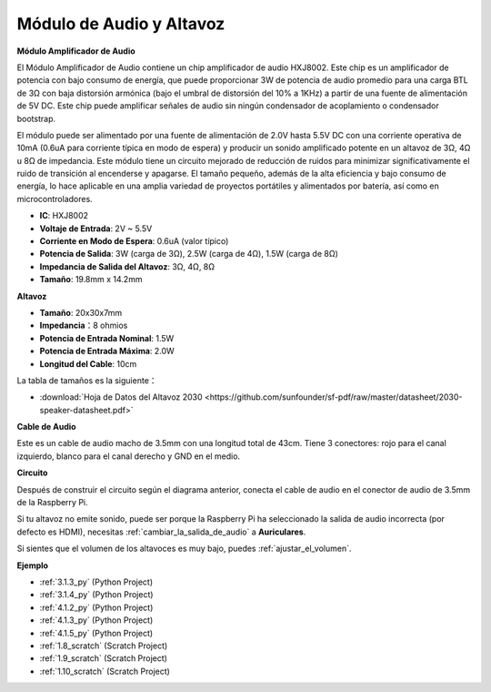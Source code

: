 .. nota::

    ¡Hola! Bienvenido a la comunidad de entusiastas de SunFounder Raspberry Pi, Arduino y ESP32 en Facebook. Sumérgete en el mundo de Raspberry Pi, Arduino y ESP32 con otros entusiastas.

    **¿Por qué unirse?**

    - **Soporte experto**: Resuelve problemas post-venta y desafíos técnicos con la ayuda de nuestra comunidad y equipo.
    - **Aprender y compartir**: Intercambia consejos y tutoriales para mejorar tus habilidades.
    - **Avances exclusivos**: Obtén acceso anticipado a nuevos anuncios de productos y adelantos.
    - **Descuentos especiales**: Disfruta de descuentos exclusivos en nuestros productos más nuevos.
    - **Promociones y sorteos festivos**: Participa en sorteos y promociones festivas.

    👉 ¿Listo para explorar y crear con nosotros? Haz clic en [|link_sf_facebook|] y únete hoy mismo!

.. _cpn_audio_speaker:

Módulo de Audio y Altavoz
==============================

**Módulo Amplificador de Audio**

.. image:: img/audio_module.jpg
    :width: 500
    :align: center

El Módulo Amplificador de Audio contiene un chip amplificador de audio HXJ8002. Este chip es un amplificador de potencia con bajo consumo de energía, que puede proporcionar 3W de potencia de audio promedio para una carga BTL de 3Ω con baja distorsión armónica (bajo el umbral de distorsión del 10% a 1KHz) a partir de una fuente de alimentación de 5V DC. Este chip puede amplificar señales de audio sin ningún condensador de acoplamiento o condensador bootstrap.

El módulo puede ser alimentado por una fuente de alimentación de 2.0V hasta 5.5V DC con una corriente operativa de 10mA (0.6uA para corriente típica en modo de espera) y producir un sonido amplificado potente en un altavoz de 3Ω, 4Ω u 8Ω de impedancia. Este módulo tiene un circuito mejorado de reducción de ruidos para minimizar significativamente el ruido de transición al encenderse y apagarse. El tamaño pequeño, además de la alta eficiencia y bajo consumo de energía, lo hace aplicable en una amplia variedad de proyectos portátiles y alimentados por batería, así como en microcontroladores.

* **IC**: HXJ8002
* **Voltaje de Entrada**: 2V ~ 5.5V
* **Corriente en Modo de Espera**: 0.6uA (valor típico)
* **Potencia de Salida**: 3W (carga de 3Ω), 2.5W (carga de 4Ω), 1.5W (carga de 8Ω)
* **Impedancia de Salida del Altavoz**: 3Ω, 4Ω, 8Ω
* **Tamaño**: 19.8mm x 14.2mm

**Altavoz**

.. image:: img/speaker_pic.png
    :width: 300
    :align: center

* **Tamaño**: 20x30x7mm
* **Impedancia**：8 ohmios
* **Potencia de Entrada Nominal**: 1.5W 
* **Potencia de Entrada Máxima**: 2.0W
* **Longitud del Cable**: 10cm

.. image:: img/2030_speaker.png

La tabla de tamaños es la siguiente：

* :download:`Hoja de Datos del Altavoz 2030 <https://github.com/sunfounder/sf-pdf/raw/master/datasheet/2030-speaker-datasheet.pdf>`

**Cable de Audio**

.. image:: img/audio_cable_pic2.png
    :width: 500
    :align: center

Este es un cable de audio macho de 3.5mm con una longitud total de 43cm. Tiene 3 conectores: rojo para el canal izquierdo, blanco para el canal derecho y GND en el medio.

**Circuito**

.. image:: img/4.1.4fritzing.png

Después de construir el circuito según el diagrama anterior, conecta el cable de audio en el conector de audio de 3.5mm de la Raspberry Pi.

.. image:: img/audio4.png
    :width: 400
    :align: center

Si tu altavoz no emite sonido, puede ser porque la Raspberry Pi ha seleccionado la salida de audio incorrecta (por defecto es HDMI), necesitas :ref:`cambiar_la_salida_de_audio` a **Auriculares**.

Si sientes que el volumen de los altavoces es muy bajo, puedes :ref:`ajustar_el_volumen`.

**Ejemplo**

* :ref:`3.1.3_py` (Python Project)
* :ref:`3.1.4_py` (Python Project)
* :ref:`4.1.2_py` (Python Project)
* :ref:`4.1.3_py` (Python Project)
* :ref:`4.1.5_py` (Python Project)
* :ref:`1.8_scratch` (Scratch Project)
* :ref:`1.9_scratch` (Scratch Project)
* :ref:`1.10_scratch` (Scratch Project)

